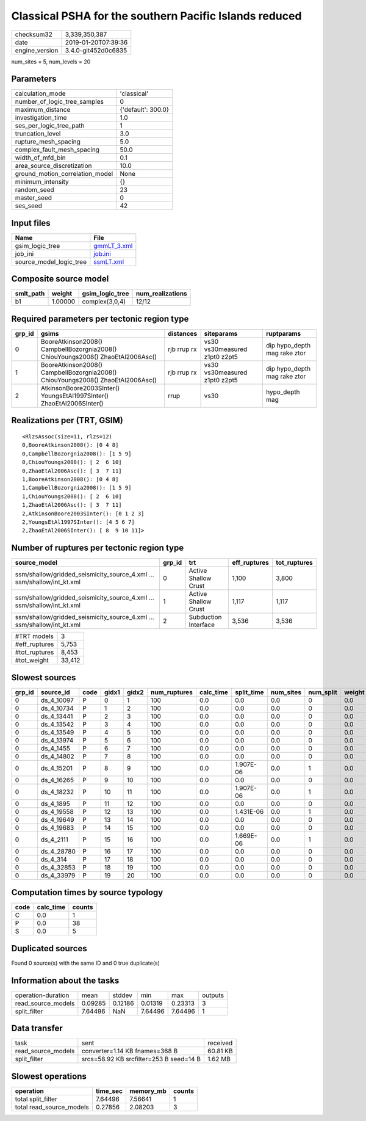 Classical PSHA for the southern Pacific Islands reduced
=======================================================

============== ===================
checksum32     3,339,350,387      
date           2019-01-20T07:39:36
engine_version 3.4.0-git452d0c6835
============== ===================

num_sites = 5, num_levels = 20

Parameters
----------
=============================== ==================
calculation_mode                'classical'       
number_of_logic_tree_samples    0                 
maximum_distance                {'default': 300.0}
investigation_time              1.0               
ses_per_logic_tree_path         1                 
truncation_level                3.0               
rupture_mesh_spacing            5.0               
complex_fault_mesh_spacing      50.0              
width_of_mfd_bin                0.1               
area_source_discretization      10.0              
ground_motion_correlation_model None              
minimum_intensity               {}                
random_seed                     23                
master_seed                     0                 
ses_seed                        42                
=============================== ==================

Input files
-----------
======================= ============================
Name                    File                        
======================= ============================
gsim_logic_tree         `gmmLT_3.xml <gmmLT_3.xml>`_
job_ini                 `job.ini <job.ini>`_        
source_model_logic_tree `ssmLT.xml <ssmLT.xml>`_    
======================= ============================

Composite source model
----------------------
========= ======= =============== ================
smlt_path weight  gsim_logic_tree num_realizations
========= ======= =============== ================
b1        1.00000 complex(3,0,4)  12/12           
========= ======= =============== ================

Required parameters per tectonic region type
--------------------------------------------
====== =============================================================================== =========== ============================= ============================
grp_id gsims                                                                           distances   siteparams                    ruptparams                  
====== =============================================================================== =========== ============================= ============================
0      BooreAtkinson2008() CampbellBozorgnia2008() ChiouYoungs2008() ZhaoEtAl2006Asc() rjb rrup rx vs30 vs30measured z1pt0 z2pt5 dip hypo_depth mag rake ztor
1      BooreAtkinson2008() CampbellBozorgnia2008() ChiouYoungs2008() ZhaoEtAl2006Asc() rjb rrup rx vs30 vs30measured z1pt0 z2pt5 dip hypo_depth mag rake ztor
2      AtkinsonBoore2003SInter() YoungsEtAl1997SInter() ZhaoEtAl2006SInter()           rrup        vs30                          hypo_depth mag              
====== =============================================================================== =========== ============================= ============================

Realizations per (TRT, GSIM)
----------------------------

::

  <RlzsAssoc(size=11, rlzs=12)
  0,BooreAtkinson2008(): [0 4 8]
  0,CampbellBozorgnia2008(): [1 5 9]
  0,ChiouYoungs2008(): [ 2  6 10]
  0,ZhaoEtAl2006Asc(): [ 3  7 11]
  1,BooreAtkinson2008(): [0 4 8]
  1,CampbellBozorgnia2008(): [1 5 9]
  1,ChiouYoungs2008(): [ 2  6 10]
  1,ZhaoEtAl2006Asc(): [ 3  7 11]
  2,AtkinsonBoore2003SInter(): [0 1 2 3]
  2,YoungsEtAl1997SInter(): [4 5 6 7]
  2,ZhaoEtAl2006SInter(): [ 8  9 10 11]>

Number of ruptures per tectonic region type
-------------------------------------------
====================================================================== ====== ==================== ============ ============
source_model                                                           grp_id trt                  eff_ruptures tot_ruptures
====================================================================== ====== ==================== ============ ============
ssm/shallow/gridded_seismicity_source_4.xml ... ssm/shallow/int_kt.xml 0      Active Shallow Crust 1,100        3,800       
ssm/shallow/gridded_seismicity_source_4.xml ... ssm/shallow/int_kt.xml 1      Active Shallow Crust 1,117        1,117       
ssm/shallow/gridded_seismicity_source_4.xml ... ssm/shallow/int_kt.xml 2      Subduction Interface 3,536        3,536       
====================================================================== ====== ==================== ============ ============

============= ======
#TRT models   3     
#eff_ruptures 5,753 
#tot_ruptures 8,453 
#tot_weight   33,412
============= ======

Slowest sources
---------------
====== ========== ==== ===== ===== ============ ========= ========== ========= ========= ======
grp_id source_id  code gidx1 gidx2 num_ruptures calc_time split_time num_sites num_split weight
====== ========== ==== ===== ===== ============ ========= ========== ========= ========= ======
0      ds_4_10097 P    0     1     100          0.0       0.0        0.0       0         0.0   
0      ds_4_10734 P    1     2     100          0.0       0.0        0.0       0         0.0   
0      ds_4_13441 P    2     3     100          0.0       0.0        0.0       0         0.0   
0      ds_4_13542 P    3     4     100          0.0       0.0        0.0       0         0.0   
0      ds_4_13549 P    4     5     100          0.0       0.0        0.0       0         0.0   
0      ds_4_13974 P    5     6     100          0.0       0.0        0.0       0         0.0   
0      ds_4_1455  P    6     7     100          0.0       0.0        0.0       0         0.0   
0      ds_4_14802 P    7     8     100          0.0       0.0        0.0       0         0.0   
0      ds_4_15201 P    8     9     100          0.0       1.907E-06  0.0       1         0.0   
0      ds_4_16265 P    9     10    100          0.0       0.0        0.0       0         0.0   
0      ds_4_18232 P    10    11    100          0.0       1.907E-06  0.0       1         0.0   
0      ds_4_1895  P    11    12    100          0.0       0.0        0.0       0         0.0   
0      ds_4_19558 P    12    13    100          0.0       1.431E-06  0.0       1         0.0   
0      ds_4_19649 P    13    14    100          0.0       0.0        0.0       0         0.0   
0      ds_4_19683 P    14    15    100          0.0       0.0        0.0       0         0.0   
0      ds_4_2111  P    15    16    100          0.0       1.669E-06  0.0       1         0.0   
0      ds_4_28780 P    16    17    100          0.0       0.0        0.0       0         0.0   
0      ds_4_314   P    17    18    100          0.0       0.0        0.0       0         0.0   
0      ds_4_32853 P    18    19    100          0.0       0.0        0.0       0         0.0   
0      ds_4_33979 P    19    20    100          0.0       0.0        0.0       0         0.0   
====== ========== ==== ===== ===== ============ ========= ========== ========= ========= ======

Computation times by source typology
------------------------------------
==== ========= ======
code calc_time counts
==== ========= ======
C    0.0       1     
P    0.0       38    
S    0.0       5     
==== ========= ======

Duplicated sources
------------------
Found 0 source(s) with the same ID and 0 true duplicate(s)

Information about the tasks
---------------------------
================== ======= ======= ======= ======= =======
operation-duration mean    stddev  min     max     outputs
read_source_models 0.09285 0.12186 0.01319 0.23313 3      
split_filter       7.64496 NaN     7.64496 7.64496 1      
================== ======= ======= ======= ======= =======

Data transfer
-------------
================== ======================================= ========
task               sent                                    received
read_source_models converter=1.14 KB fnames=368 B          60.81 KB
split_filter       srcs=58.92 KB srcfilter=253 B seed=14 B 1.62 MB 
================== ======================================= ========

Slowest operations
------------------
======================== ======== ========= ======
operation                time_sec memory_mb counts
======================== ======== ========= ======
total split_filter       7.64496  7.56641   1     
total read_source_models 0.27856  2.08203   3     
======================== ======== ========= ======